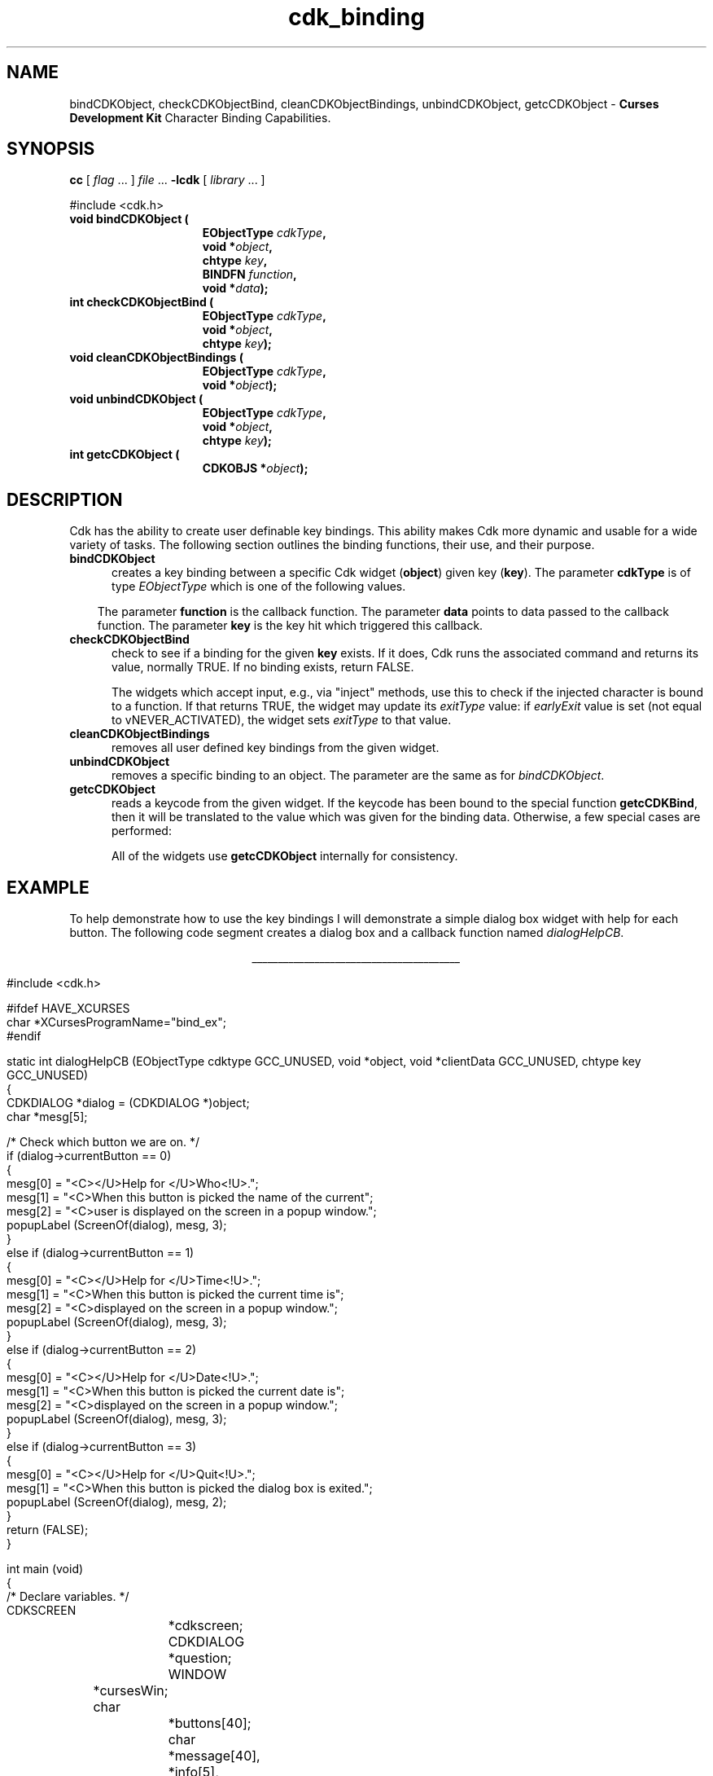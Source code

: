 '\" t
.\" $Id$
.TH cdk_binding 3
.SH NAME
bindCDKObject,
checkCDKObjectBind,
cleanCDKObjectBindings,
unbindCDKObject,
getcCDKObject - \fBCurses Development Kit\fR Character Binding Capabilities.
.LP
.SH SYNOPSIS
.LP
.B cc
.RI "[ " "flag" " \|.\|.\|. ] " "file" " \|.\|.\|."
.B \-lcdk
.RI "[ " "library" " \|.\|.\|. ]"
.LP
.nf
#include <cdk.h>
.TP 15
.B "void bindCDKObject ("
.BI "EObjectType " "cdkType",
.BI "void *" "object",
.BI "chtype " "key",
.BI "BINDFN " "function",
.BI "void *" "data");
.TP 15
.B "int checkCDKObjectBind ("
.BI "EObjectType " "cdkType",
.BI "void *" "object",
.BI "chtype " "key");
.TP 15
.B "void cleanCDKObjectBindings ("
.BI "EObjectType " "cdkType",
.BI "void *" "object");
.TP 15
.B "void unbindCDKObject ("
.BI "EObjectType " "cdkType",
.BI "void *" "object",
.BI "chtype " "key");
.TP 15
.B "int getcCDKObject ("
.BI "CDKOBJS *" "object");
.fi
.SH DESCRIPTION
Cdk has the ability to create user definable key bindings.
This ability makes
Cdk more dynamic and usable for a wide variety of tasks.
The following section
outlines the binding functions, their use, and their purpose.
.TP 5
.B bindCDKObject
creates a key binding between a specific Cdk widget (\fBobject\fR)
given key (\fBkey\fR).
The parameter \fBcdkType\fR is of type \fIEObjectType\fR
which is one of the following values.
.LP
.TS
center tab(/);
l
l l
lw13 lw30 lw 30 .
\fBEObjectType_Value/Corresponding_Widget/Widget_Manual_Page\fR
=
vALPHALIST/Alphalist Widget/cdk_alphalist (3)
vBUTTON/Button Widget/cdk_button (3)
vBUTTONBOX/Buttonbox Widget/cdk_buttonbox (3)
vCALENDAR/Calendar Widget/cdk_calendar (3)
vDIALOG/Dialog Widget/cdk_dialog (3)
vDSCALE/DoubleFloat Widget/cdk_dscale (3)
vENTRY/Entry Widget/cdk_entry (3)
vFSCALE/Floating Scale Widget/cdk_fscale (3)
vFSELECT/File Selector Widget/cdk_fselect (3)
vFSLIDER/Floating Slider Widget/cdk_fslider (3)
vGRAPH/Graph Widget/cdk_graph (3)
vHISTOGRAM/Histogram Widget/cdk_histogram (3)
vITEMLIST/Item List Widget/cdk_itemlist (3)
vLABEL/Label Widget/cdk_label (3)
vMARQUEE/Marquee Widget/cdk_marquee (3)
vMATRIX/Matrix Widget/cdk_matrix (3)
vMENTRY/Multiple Line Entry Widget/cdk_mentry (3)
vMENU/Menu Widget/cdk_menu (3)
vRADIO/Radio List Widget/cdk_radio (3)
vSCALE/Integer Scale Widget/cdk_scale (3)
vSCROLL/Scrolling List Widget/cdk_scroll (3)
vSELECTION/Selection List Widget/cdk_selection (3)
vSLIDER/Slider Widget/cdk_slider (3)
vSWINDOW/Scrolling Window Widget/cdk_swindow (3)
vTEMPLATE/Template Entry Widget/cdk_template (3)
vUSCALE/Unsigned Scale Widget/cdk_uscale (3)
vUSLIDER/Unsigned Slider Widget/cdk_uslider (3)
vVIEWER/Viewer Widget/cdk_viewer (3)
=
.TE
.RS 3
The parameter \fBfunction\fR is the callback function.
The parameter \fBdata\fR points to data passed to the callback function.
The parameter \fBkey\fR is the key hit which triggered this callback.
.RE
.TP 5
.B checkCDKObjectBind
check to see if a binding for the given \fBkey\fP exists.
If it does,
Cdk runs the associated command and returns its value,
normally TRUE. 
If no binding exists, return FALSE.
.IP
The widgets which accept input, e.g., via "inject" methods,
use this to check if the injected character is bound to a function.
If that returns TRUE, the widget may update its \fIexitType\fP value:
if \fIearlyExit\fP value is set
(not equal to vNEVER_ACTIVATED),
the widget sets \fIexitType\fP to that value.
.TP 5
.B cleanCDKObjectBindings
removes all user defined key bindings from the given widget.
.TP 5
.B unbindCDKObject
removes a specific binding to an object.
The parameter are
the same as for \fIbindCDKObject\fR.
.TP 5
.B getcCDKObject
reads a keycode from the given widget.
If the keycode has been bound to the special function \fBgetcCDKBind\fP,
then it will be translated to the value which was given for the binding data.
Otherwise, a few special cases are performed:

.TS
center tab(/) allbox;
l l
l l
lw35 lw35 .
\fBKey/Result\fR
=
CTRL-A/KEY_HOME
CTRL-B/KEY_LEFT
CTRL-E/KEY_END
CTRL-F/KEY_RIGHT
CTRL-N/tab
CTRL-P/KEY_BTAB
DEL/KEY_DC
backspace/KEY_BACKSPACE
carriage return/KEY_ENTER
newline/KEY_ENTER
.TE

All of the widgets use \fBgetcCDKObject\fP internally for consistency.
.SH EXAMPLE
To help demonstrate how to use the key bindings I will demonstrate a simple
dialog box widget with help for each button.
The following code segment creates
a dialog box and a callback function named \fIdialogHelpCB\fR.
.LP
.nf
.ce
\fI________________________________________\fR
.LP
.ta 9 17 25 33 41
#include <cdk.h>

#ifdef HAVE_XCURSES
char *XCursesProgramName="bind_ex";
#endif

static int dialogHelpCB (EObjectType cdktype GCC_UNUSED, void *object, void *clientData GCC_UNUSED, chtype key GCC_UNUSED)
{
   CDKDIALOG *dialog = (CDKDIALOG *)object;
   char *mesg[5];

   /* Check which button we are on. */
   if (dialog->currentButton == 0)
   {
      mesg[0] = "<C></U>Help for </U>Who<!U>.";
      mesg[1] = "<C>When this button is picked the name of the current";
      mesg[2] = "<C>user is displayed on the screen in a popup window.";
      popupLabel (ScreenOf(dialog), mesg, 3);
   }
   else if (dialog->currentButton == 1)
   {
      mesg[0] = "<C></U>Help for </U>Time<!U>.";
      mesg[1] = "<C>When this button is picked the current time is";
      mesg[2] = "<C>displayed on the screen in a popup window.";
      popupLabel (ScreenOf(dialog), mesg, 3);
   }
   else if (dialog->currentButton == 2)
   {
      mesg[0] = "<C></U>Help for </U>Date<!U>.";
      mesg[1] = "<C>When this button is picked the current date is";
      mesg[2] = "<C>displayed on the screen in a popup window.";
      popupLabel (ScreenOf(dialog), mesg, 3);
   }
   else if (dialog->currentButton == 3)
   {
      mesg[0] = "<C></U>Help for </U>Quit<!U>.";
      mesg[1] = "<C>When this button is picked the dialog box is exited.";
      popupLabel (ScreenOf(dialog), mesg, 2);
   }
   return (FALSE);
}

int main (void)
{
   /* Declare variables. */
   CDKSCREEN	*cdkscreen;
   CDKDIALOG	*question;
   WINDOW	*cursesWin;
   char		*buttons[40];
   char		*message[40], *info[5], *loginName;
   char		temp[256];
   int		selection;
   time_t	clck;
   struct tm	*currentTime;

   /* Set up CDK. */
   cursesWin = initscr();
   cdkscreen = initCDKScreen (cursesWin);

   /* Start color. */
   initCDKColor();

   /* Set up the dialog box. */
   message[0] = "<C></U>Simple Command Interface";
   message[1] = "Pick the command you wish to run.";
   message[2] = "<C>Press </R>?<!R> for help.";
   buttons[0] = "Who";
   buttons[1] = "Time";
   buttons[2] = "Date";
   buttons[3] = "Quit";

   /* Create the dialog box. */
   question	= newCDKDialog (cdkscreen, CENTER, CENTER,
				message, 3, buttons, 4, A_REVERSE,
				TRUE, TRUE, FALSE);

   /* Check if we got a null value back. */
   if (question == (CDKDIALOG *)0)
   {
      destroyCDKScreen (cdkscreen);

      /* End curses... */
      endCDK();

      /* Spit out a message. */
      printf ("Oops. Can't seem to create the dialog box. Is the window too small?\\n");
      exit (1);
   }

   /* Create the key binding. */
   bindCDKObject (vDIALOG, question, '?', dialogHelpCB, 0);

   /* Activate the dialog box. */
   selection = 0;
   while (selection != 3)
   {
      /* Get the users button selection. */
      selection = activateCDKDialog (question, (chtype *)0);

      /* Check the results. */
      if (selection == 0)
      {
	 /* Get the users login name. */
	 info[0] = "<C>     </U>Login Name<!U>     ";
	 loginName = getlogin();
	 if (loginName == (char *)0)
	 {
	    strcpy (temp, "<C></R>Unknown");
	 }
	 else
	 {
	     sprintf (temp, "<C><%s>", loginName);
	 }
	 info[1] = copyChar (temp);
	 popupLabel (ScreenOf(question), info, 2);
	 freeChar (info[1]);
      }
      else if (selection == 1)
      {
	 /* Print out the time. */
	 time(&clck);
	 currentTime = localtime(&clck);
	 sprintf (temp, "<C>%d:%d:%d", currentTime->tm_hour,
					currentTime->tm_min,
					currentTime->tm_sec);
	 info[0] = "<C>   </U>Current Time<!U>   ";
	 info[1] = copyChar (temp);
	 popupLabel (ScreenOf(question), info, 2);
	 freeChar (info[1]);
      }
      else if (selection == 2)
      {
	 /* Print out the date. */
	 time(&clck);
	 currentTime = localtime(&clck);
	 sprintf (temp, "<C>%d/%d/%02d", currentTime->tm_mday,
					currentTime->tm_mon,
					currentTime->tm_year % 100);
	 info[0] = "<C>   </U>Current Date<!U>   ";
	 info[1] = copyChar (temp);
	 popupLabel (ScreenOf(question), info, 2);
	 freeChar (info[1]);
      }
   }

   /* Clean up. */
   destroyCDKDialog (question);
   destroyCDKScreen (cdkscreen);
   delwin (cursesWin);
   endCDK();
   exit (0);
}
.fi
.ce
\fI________________________________________\fR

.SH SEE ALSO
.BR cdk (3),
.BR cdk_display (3),
.BR cdk_screen (3)
